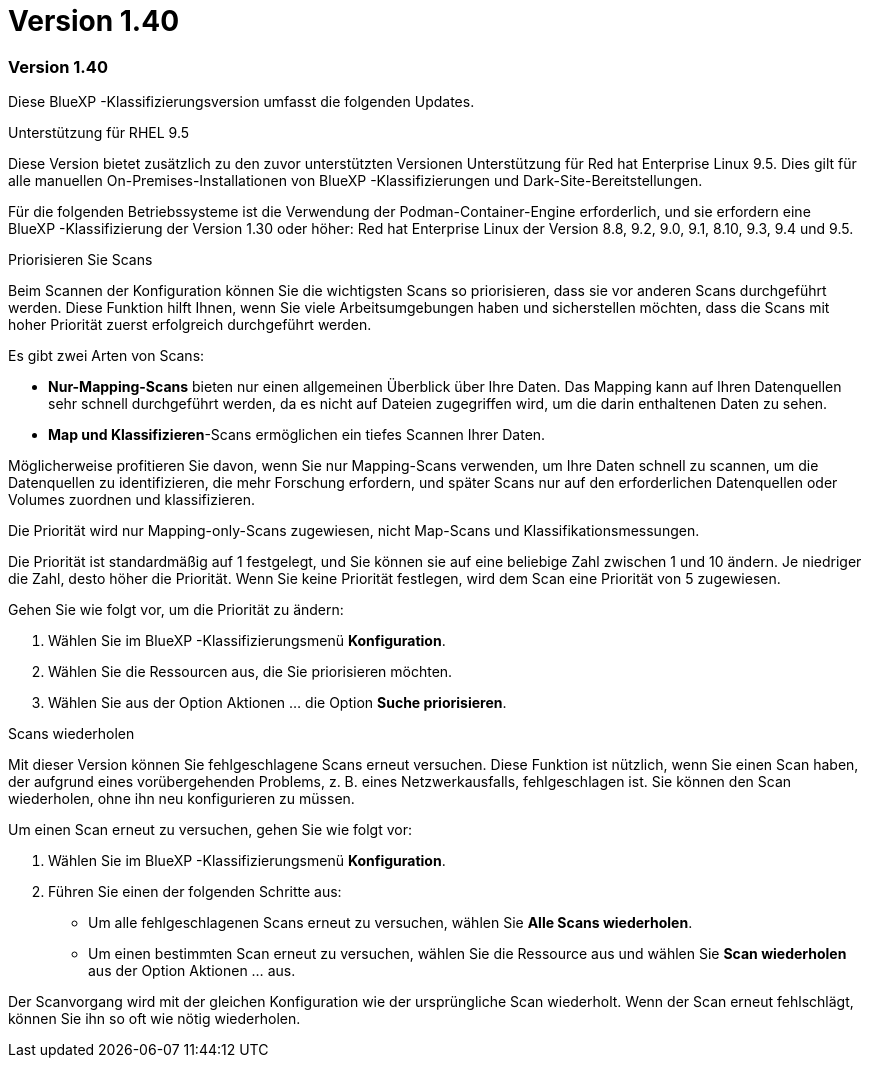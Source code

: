 = Version 1.40
:allow-uri-read: 




=== Version 1.40

Diese BlueXP -Klassifizierungsversion umfasst die folgenden Updates.

.Unterstützung für RHEL 9.5
Diese Version bietet zusätzlich zu den zuvor unterstützten Versionen Unterstützung für Red hat Enterprise Linux 9.5. Dies gilt für alle manuellen On-Premises-Installationen von BlueXP -Klassifizierungen und Dark-Site-Bereitstellungen.

Für die folgenden Betriebssysteme ist die Verwendung der Podman-Container-Engine erforderlich, und sie erfordern eine BlueXP -Klassifizierung der Version 1.30 oder höher: Red hat Enterprise Linux der Version 8.8, 9.2, 9.0, 9.1, 8.10, 9.3, 9.4 und 9.5.

.Priorisieren Sie Scans
Beim Scannen der Konfiguration können Sie die wichtigsten Scans so priorisieren, dass sie vor anderen Scans durchgeführt werden. Diese Funktion hilft Ihnen, wenn Sie viele Arbeitsumgebungen haben und sicherstellen möchten, dass die Scans mit hoher Priorität zuerst erfolgreich durchgeführt werden.

Es gibt zwei Arten von Scans:

* *Nur-Mapping-Scans* bieten nur einen allgemeinen Überblick über Ihre Daten. Das Mapping kann auf Ihren Datenquellen sehr schnell durchgeführt werden, da es nicht auf Dateien zugegriffen wird, um die darin enthaltenen Daten zu sehen.
* *Map und Klassifizieren*-Scans ermöglichen ein tiefes Scannen Ihrer Daten.


Möglicherweise profitieren Sie davon, wenn Sie nur Mapping-Scans verwenden, um Ihre Daten schnell zu scannen, um die Datenquellen zu identifizieren, die mehr Forschung erfordern, und später Scans nur auf den erforderlichen Datenquellen oder Volumes zuordnen und klassifizieren.

Die Priorität wird nur Mapping-only-Scans zugewiesen, nicht Map-Scans und Klassifikationsmessungen.

Die Priorität ist standardmäßig auf 1 festgelegt, und Sie können sie auf eine beliebige Zahl zwischen 1 und 10 ändern. Je niedriger die Zahl, desto höher die Priorität. Wenn Sie keine Priorität festlegen, wird dem Scan eine Priorität von 5 zugewiesen.

Gehen Sie wie folgt vor, um die Priorität zu ändern:

. Wählen Sie im BlueXP -Klassifizierungsmenü *Konfiguration*.
. Wählen Sie die Ressourcen aus, die Sie priorisieren möchten.
. Wählen Sie aus der Option Aktionen ... die Option *Suche priorisieren*.


.Scans wiederholen
Mit dieser Version können Sie fehlgeschlagene Scans erneut versuchen. Diese Funktion ist nützlich, wenn Sie einen Scan haben, der aufgrund eines vorübergehenden Problems, z. B. eines Netzwerkausfalls, fehlgeschlagen ist. Sie können den Scan wiederholen, ohne ihn neu konfigurieren zu müssen.

Um einen Scan erneut zu versuchen, gehen Sie wie folgt vor:

. Wählen Sie im BlueXP -Klassifizierungsmenü *Konfiguration*.
. Führen Sie einen der folgenden Schritte aus:
+
** Um alle fehlgeschlagenen Scans erneut zu versuchen, wählen Sie *Alle Scans wiederholen*.
** Um einen bestimmten Scan erneut zu versuchen, wählen Sie die Ressource aus und wählen Sie *Scan wiederholen* aus der Option Aktionen ... aus.




Der Scanvorgang wird mit der gleichen Konfiguration wie der ursprüngliche Scan wiederholt. Wenn der Scan erneut fehlschlägt, können Sie ihn so oft wie nötig wiederholen.
